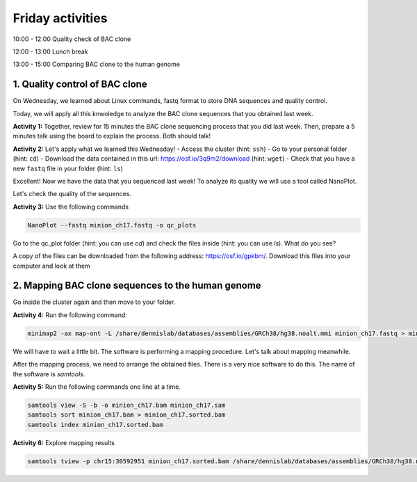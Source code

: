 .. Friday activities

Friday activities
=================

10:00 - 12:00 Quality check of BAC clone

12:00 - 13:00 Lunch break

13:00 - 15:00 Comparing BAC clone to the human genome

1. Quality control of BAC clone
-------------------------------

On Wednesday, we learned about Linux commands, fastq format to store DNA sequences and quality control.

Today, we will apply all this knwoledge to analyze the BAC clone sequences that you obtained last week.

**Activity 1:** Together, review for 15 minutes the BAC clone sequencing process that you did last week. Then, prepare a 5 minutes talk using the board to explain the process. Both should talk!

**Activity 2:** Let's apply what we learned this Wednesday!
- Access the cluster (hint: ``ssh``)
- Go to your personal folder (hint: ``cd``)
- Download the data contained in this url: https://osf.io/3q9m2/download (hint: ``wget``)
- Check that you have a new ``fastq`` file in your folder (hint: ``ls``)

Excellent! Now we have the data that you sequenced last week! To analyze its quality we will use a tool called NanoPlot.

Let's check the quality of the sequences.

**Activity 3:** Use the following commands

.. code-block:: bash

   NanoPlot --fastq minion_ch17.fastq -o qc_plots

Go to the qc_plot folder (hint: you can use `cd`) and check the files inside (hint: you can use `ls`). What do you see?

A copy of the files can be downloaded from  the following address: https://osf.io/gpkbm/. Download this files into your computer and look at them

2. Mapping BAC clone sequences to the human genome
--------------------------------------------------

Go inside the cluster again and then move to your folder.

**Activity 4:** Run the following command:

.. code-block:: bash

   minimap2 -ax map-ont -L /share/dennislab/databases/assemblies/GRCh38/hg38.noalt.mmi minion_ch17.fastq > minion_ch17.sam

We will have to wait a little bit. The software is performing a mapping procedure. Let's talk about mapping meanwhile.

After the mapping process, we need to arrange the obtained files. There is a very nice software to do this. The name of the software is `samtools`.

**Activity 5:** Run the following commands one line at a time.

.. code-block:: bash

   samtools view -S -b -o minion_ch17.bam minion_ch17.sam
   samtools sort minion_ch17.bam > minion_ch17.sorted.bam
   samtools index minion_ch17.sorted.bam

**Activity 6:** Explore mapping results

.. code-block:: bash

   samtools tview -p chr15:30592951 minion_ch17.sorted.bam /share/dennislab/databases/assemblies/GRCh38/hg38.noalt.fa
